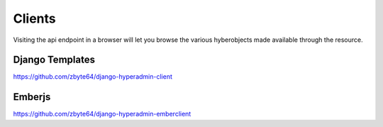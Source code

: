 =======
Clients
=======

Visiting the api endpoint in a browser will let you browse the various hyberobjects made available through the resource.

----------------
Django Templates
----------------

https://github.com/zbyte64/django-hyperadmin-client

-------
Emberjs
-------

https://github.com/zbyte64/django-hyperadmin-emberclient


